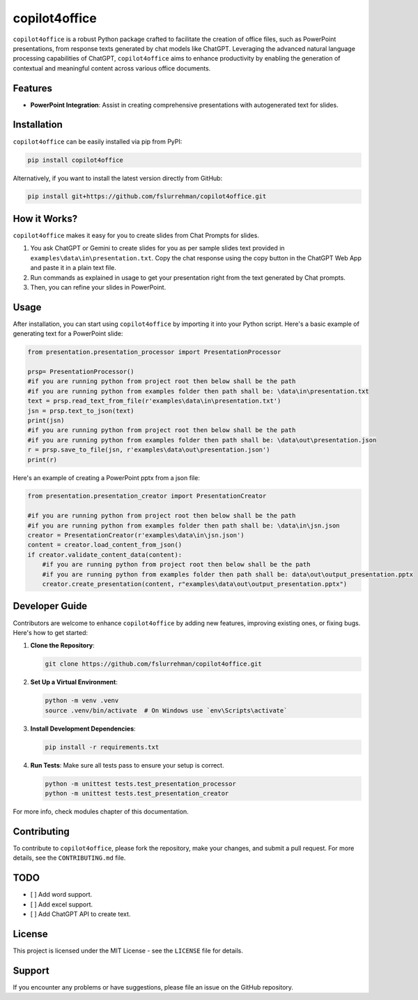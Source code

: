 copilot4office
==============

``copilot4office`` is a robust Python package crafted to facilitate the creation of office files, such as PowerPoint presentations, from response texts generated by chat models like ChatGPT. Leveraging the advanced natural language processing capabilities of ChatGPT, ``copilot4office`` aims to enhance productivity by enabling the generation of contextual and meaningful content across various office documents.

Features
--------

- **PowerPoint Integration**: Assist in creating comprehensive presentations with autogenerated text for slides.

Installation
------------

``copilot4office`` can be easily installed via pip from PyPI:

.. code-block:: bash

    pip install copilot4office

Alternatively, if you want to install the latest version directly from GitHub:

.. code-block:: bash

    pip install git+https://github.com/fslurrehman/copilot4office.git

How it Works?
-------------

``copilot4office`` makes it easy for you to create slides from Chat Prompts for slides.

1. You ask ChatGPT or Gemini to create slides for you as per sample slides text provided in ``examples\data\in\presentation.txt``. Copy the chat response using the copy button in the ChatGPT Web App and paste it in a plain text file.
2. Run commands as explained in usage to get your presentation right from the text generated by Chat prompts.
3. Then, you can refine your slides in PowerPoint.

Usage
-----

After installation, you can start using ``copilot4office`` by importing it into your Python script. Here's a basic example of generating text for a PowerPoint slide:

.. code-block:: python

    from presentation.presentation_processor import PresentationProcessor

    prsp= PresentationProcessor()
    #if you are running python from project root then below shall be the path
    #if you are running python from examples folder then path shall be: \data\in\presentation.txt
    text = prsp.read_text_from_file(r'examples\data\in\presentation.txt')
    jsn = prsp.text_to_json(text)
    print(jsn)
    #if you are running python from project root then below shall be the path
    #if you are running python from examples folder then path shall be: \data\out\presentation.json
    r = prsp.save_to_file(jsn, r'examples\data\out\presentation.json')
    print(r)

Here's an example of creating a PowerPoint pptx from a json file:

.. code-block:: python

    from presentation.presentation_creator import PresentationCreator

    #if you are running python from project root then below shall be the path
    #if you are running python from examples folder then path shall be: \data\in\jsn.json
    creator = PresentationCreator(r'examples\data\in\jsn.json')
    content = creator.load_content_from_json()
    if creator.validate_content_data(content):
        #if you are running python from project root then below shall be the path
        #if you are running python from examples folder then path shall be: data\out\output_presentation.pptx
        creator.create_presentation(content, r"examples\data\out\output_presentation.pptx")

Developer Guide
---------------

Contributors are welcome to enhance ``copilot4office`` by adding new features, improving existing ones, or fixing bugs. Here's how to get started:

1. **Clone the Repository**:

   .. code-block:: bash

       git clone https://github.com/fslurrehman/copilot4office.git

2. **Set Up a Virtual Environment**:

   .. code-block:: bash

       python -m venv .venv
       source .venv/bin/activate  # On Windows use `env\Scripts\activate`

3. **Install Development Dependencies**:

   .. code-block:: bash

       pip install -r requirements.txt

4. **Run Tests**:
   Make sure all tests pass to ensure your setup is correct.

   .. code-block:: bash

       python -m unittest tests.test_presentation_processor
       python -m unittest tests.test_presentation_creator


For more info, check modules chapter of this documentation.

Contributing
------------

To contribute to ``copilot4office``, please fork the repository, make your changes, and submit a pull request. For more details, see the ``CONTRIBUTING.md`` file.

TODO
----

- [ ] Add word support.
- [ ] Add excel support.
- [ ] Add ChatGPT API to create text.

License
-------

This project is licensed under the MIT License - see the ``LICENSE`` file for details.

Support
-------

If you encounter any problems or have suggestions, please file an issue on the GitHub repository.
